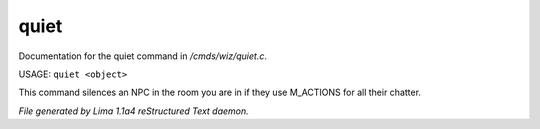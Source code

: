 quiet
******

Documentation for the quiet command in */cmds/wiz/quiet.c*.

USAGE:  ``quiet <object>``

This command silences an NPC in the room you are in if they use M_ACTIONS for
all their chatter.

.. TAGS: RST



*File generated by Lima 1.1a4 reStructured Text daemon.*
